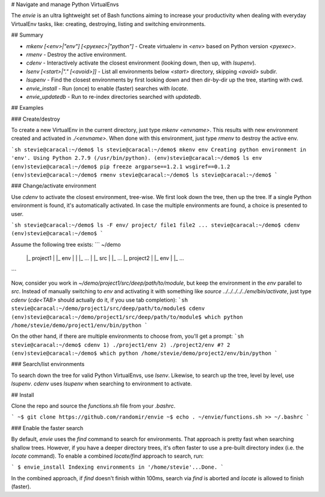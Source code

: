 ﻿# Navigate and manage Python VirtualEnvs

The `envie` is an ultra lightweight set of Bash functions aiming to increase
your productivity when dealing with everyday VirtualEnv tasks, like: creating,
destroying, listing and switching environments.

## Summary

- `mkenv [<env>|"env"] [<pyexec>|"python"]` - Create virtualenv in `<env>` based on Python version `<pyexec>`.
- `rmenv` - Destroy the active environment.
- `cdenv` - Interactively activate the closest environment (looking down, then up, with `lsupenv`).
- `lsenv [<start>|"." [<avoid>]]` - List all environments below `<start>` directory, skipping `<avoid>` subdir.
- `lsupenv` - Find the closest environments by first looking down and then dir-by-dir up the tree, starting with cwd.
- `envie_install` - Run (once) to enable (faster) searches with `locate`.
- `envie_updatedb` - Run to re-index directories searched with `updatedb`.

## Examples

### Create/destroy

To create a new VirtualEnv in the current directory, just type `mkenv <envname>`. 
This results with new environment created and activated in `./<envname>`.
When done with this environment, just type `rmenv` to destroy the active env.

```sh
stevie@caracal:~/demo$ ls
stevie@caracal:~/demo$ mkenv env
Creating python environment in 'env'.
Using Python 2.7.9 (/usr/bin/python).
(env)stevie@caracal:~/demo$ ls
env
(env)stevie@caracal:~/demo$ pip freeze
argparse==1.2.1
wsgiref==0.1.2
(env)stevie@caracal:~/demo$ rmenv
stevie@caracal:~/demo$ ls
stevie@caracal:~/demo$
```

### Change/activate environment

Use `cdenv` to activate the closest environment, tree-wise. We first look 
down the tree, then up the tree. If a single Python environment is found,
it's automatically activated. In case the multiple environments are found,
a choice is presented to user.

```sh
stevie@caracal:~/demo$ ls -F
env/ project/ file1 file2 ...
stevie@caracal:~/demo$ cdenv
(env)stevie@caracal:~/demo$
```

Assume the following tree exists:
```
~/demo
  |_ project1
  |  |_ env
  |  |  |_ ...
  |  |_ src
  |     |_ ...
  |_ project2
  |  |_ env
  |     |_ ...
```

Now, consider you work in `~/demo/project1/src/deep/path/to/module`, but keep the environment
in the `env` parallel to `src`. Instead of manually switching to `env` and activating it with 
something like `source ../../../../../env/bin/activate`, just type `cdenv` (`cde<TAB>` should
actually do it, if you use tab completion):
```sh
stevie@caracal:~/demo/project1/src/deep/path/to/module$ cdenv
(env)stevie@caracal:~/demo/project1/src/deep/path/to/module$ which python
/home/stevie/demo/project1/env/bin/python
```

On the other hand, if there are multiple environments to choose from, you'll get a prompt:
```sh
stevie@caracal:~/demo$ cdenv
1) ./project1/env
2) ./project2/env
#? 2
(env)stevie@caracal:~/demo$ which python
/home/stevie/demo/project2/env/bin/python
```

### Search/list environments

To search down the tree for valid Python VirtualEnvs, use `lsenv`.
Likewise, to search up the tree, level by level, use `lsupenv`.
`cdenv` uses `lsupenv` when searching to environment to activate.

## Install

Clone the repo and source the `functions.sh` file from your `.bashrc`.

```
~$ git clone https://github.com/randomir/envie
~$ echo . ~/envie/functions.sh >> ~/.bashrc
```

### Enable the faster search

By default, `envie` uses the `find` command to search for environments. That approach is pretty fast when searching shallow trees. However, if you have a deeper directory trees, it's often faster to use a pre-built directory index (i.e. the `locate` command).
To enable a combined `locate/find` approach to search, run:

```
$ envie_install
Indexing environments in '/home/stevie'...Done.
```

In the combined approach, if `find` doesn't finish within 100ms, search via `find` is aborted and `locate` is allowed to finish (faster).


